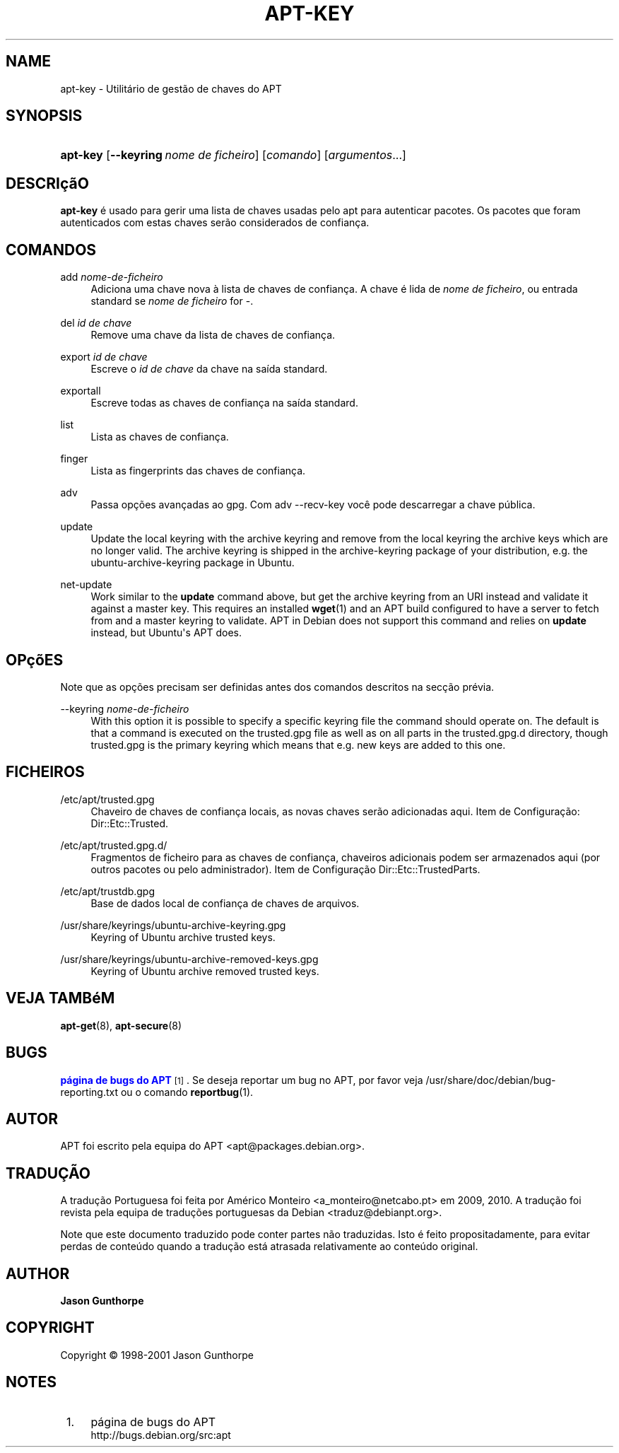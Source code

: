 '\" t
.\"     Title: apt-key
.\"    Author: Jason Gunthorpe
.\" Generator: DocBook XSL Stylesheets v1.76.1 <http://docbook.sf.net/>
.\"      Date: 28 Outubro 2008
.\"    Manual: APT
.\"    Source: Linux
.\"  Language: English
.\"
.TH "APT\-KEY" "8" "28 Outubro 2008" "Linux" "APT"
.\" -----------------------------------------------------------------
.\" * Define some portability stuff
.\" -----------------------------------------------------------------
.\" ~~~~~~~~~~~~~~~~~~~~~~~~~~~~~~~~~~~~~~~~~~~~~~~~~~~~~~~~~~~~~~~~~
.\" http://bugs.debian.org/507673
.\" http://lists.gnu.org/archive/html/groff/2009-02/msg00013.html
.\" ~~~~~~~~~~~~~~~~~~~~~~~~~~~~~~~~~~~~~~~~~~~~~~~~~~~~~~~~~~~~~~~~~
.ie \n(.g .ds Aq \(aq
.el       .ds Aq '
.\" -----------------------------------------------------------------
.\" * set default formatting
.\" -----------------------------------------------------------------
.\" disable hyphenation
.nh
.\" disable justification (adjust text to left margin only)
.ad l
.\" -----------------------------------------------------------------
.\" * MAIN CONTENT STARTS HERE *
.\" -----------------------------------------------------------------
.SH "NAME"
apt-key \- Utilitário de gestão de chaves do APT
.SH "SYNOPSIS"
.HP \w'\fBapt\-key\fR\ 'u
\fBapt\-key\fR [\fB\-\-keyring\ \fR\fB\fInome\ de\ ficheiro\fR\fR] [\fIcomando\fR] [\fB\fIargumentos\fR\fR...]
.SH "DESCRIçãO"
.PP

\fBapt\-key\fR
é usado para gerir uma lista de chaves usadas pelo apt para autenticar pacotes\&. Os pacotes que foram autenticados com estas chaves serão considerados de confiança\&.
.SH "COMANDOS"
.PP
add \fInome\-de\-ficheiro\fR
.RS 4
Adiciona uma chave nova à lista de chaves de confiança\&. A chave é lida de
\fInome de ficheiro\fR, ou entrada standard se
\fInome de ficheiro\fR
for
\-\&.
.RE
.PP
del \fIid de chave\fR
.RS 4
Remove uma chave da lista de chaves de confiança\&.
.RE
.PP
export \fIid de chave\fR
.RS 4
Escreve o
\fIid de chave\fR
da chave na saída standard\&.
.RE
.PP
exportall
.RS 4
Escreve todas as chaves de confiança na saída standard\&.
.RE
.PP
list
.RS 4
Lista as chaves de confiança\&.
.RE
.PP
finger
.RS 4
Lista as fingerprints das chaves de confiança\&.
.RE
.PP
adv
.RS 4
Passa opções avançadas ao gpg\&. Com adv \-\-recv\-key você pode descarregar a chave pública\&.
.RE
.PP
update
.RS 4
Update the local keyring with the archive keyring and remove from the local keyring the archive keys which are no longer valid\&. The archive keyring is shipped in the
archive\-keyring
package of your distribution, e\&.g\&. the
ubuntu\-archive\-keyring
package in Ubuntu\&.
.RE
.PP
net\-update
.RS 4
Work similar to the
\fBupdate\fR
command above, but get the archive keyring from an URI instead and validate it against a master key\&. This requires an installed
\fBwget\fR(1)
and an APT build configured to have a server to fetch from and a master keyring to validate\&. APT in Debian does not support this command and relies on
\fBupdate\fR
instead, but Ubuntu\*(Aqs APT does\&.
.RE
.SH "OPçõES"
.PP
Note que as opções precisam ser definidas antes dos comandos descritos na secção prévia\&.
.PP
\-\-keyring \fInome\-de\-ficheiro\fR
.RS 4
With this option it is possible to specify a specific keyring file the command should operate on\&. The default is that a command is executed on the
trusted\&.gpg
file as well as on all parts in the
trusted\&.gpg\&.d
directory, though
trusted\&.gpg
is the primary keyring which means that e\&.g\&. new keys are added to this one\&.
.RE
.SH "FICHEIROS"
.PP
/etc/apt/trusted\&.gpg
.RS 4
Chaveiro de chaves de confiança locais, as novas chaves serão adicionadas aqui\&. Item de Configuração:
Dir::Etc::Trusted\&.
.RE
.PP
/etc/apt/trusted\&.gpg\&.d/
.RS 4
Fragmentos de ficheiro para as chaves de confiança, chaveiros adicionais podem ser armazenados aqui (por outros pacotes ou pelo administrador)\&. Item de Configuração
Dir::Etc::TrustedParts\&.
.RE
.PP
/etc/apt/trustdb\&.gpg
.RS 4
Base de dados local de confiança de chaves de arquivos\&.
.RE
.PP
/usr/share/keyrings/ubuntu\-archive\-keyring\&.gpg
.RS 4
Keyring of Ubuntu archive trusted keys\&.
.RE
.PP
/usr/share/keyrings/ubuntu\-archive\-removed\-keys\&.gpg
.RS 4
Keyring of Ubuntu archive removed trusted keys\&.
.RE
.SH "VEJA TAMBéM"
.PP

\fBapt-get\fR(8),
\fBapt-secure\fR(8)
.SH "BUGS"
.PP
\m[blue]\fBpágina de bugs do APT\fR\m[]\&\s-2\u[1]\d\s+2\&. Se deseja reportar um bug no APT, por favor veja
/usr/share/doc/debian/bug\-reporting\&.txt
ou o comando
\fBreportbug\fR(1)\&.
.SH "AUTOR"
.PP
APT foi escrito pela equipa do APT
<apt@packages\&.debian\&.org>\&.
.SH "TRADUÇÃO"
.PP
A tradução Portuguesa foi feita por Américo Monteiro
<a_monteiro@netcabo\&.pt>
em 2009, 2010\&. A tradução foi revista pela equipa de traduções portuguesas da Debian
<traduz@debianpt\&.org>\&.
.PP
Note que este documento traduzido pode conter partes não traduzidas\&. Isto é feito propositadamente, para evitar perdas de conteúdo quando a tradução está atrasada relativamente ao conteúdo original\&.
.SH "AUTHOR"
.PP
\fBJason Gunthorpe\fR
.RS 4
.RE
.SH "COPYRIGHT"
.br
Copyright \(co 1998-2001 Jason Gunthorpe
.br
.SH "NOTES"
.IP " 1." 4
página de bugs do APT
.RS 4
\%http://bugs.debian.org/src:apt
.RE
